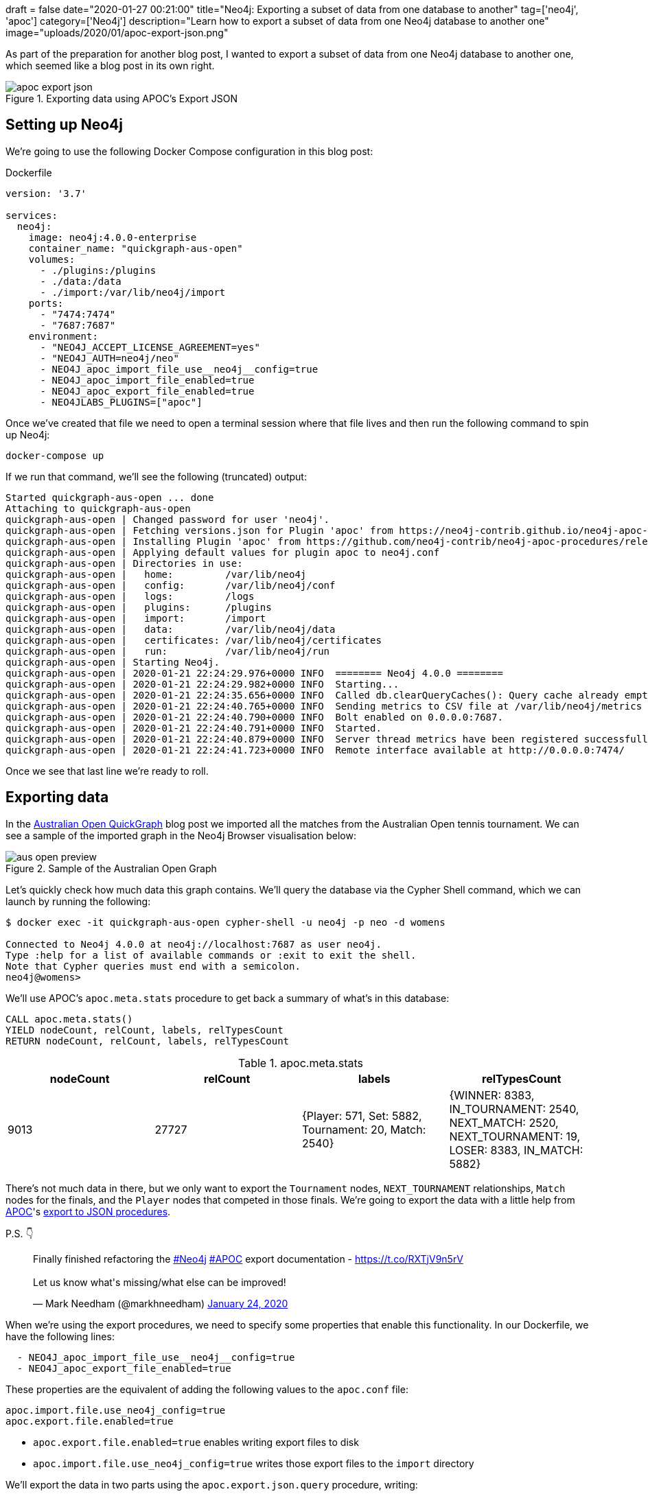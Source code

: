 +++
draft = false
date="2020-01-27 00:21:00"
title="Neo4j: Exporting a subset of data from one database to another"
tag=['neo4j', 'apoc']
category=['Neo4j']
description="Learn how to export a subset of data from one Neo4j database to another one"
image="uploads/2020/01/apoc-export-json.png"
+++

As part of the preparation for another blog post, I wanted to export a subset of data from one Neo4j database to another one, which seemed like a blog post in its own right.

image::{{<siteurl>}}/uploads/2020/01/apoc-export-json.png[title="Exporting data using APOC's Export JSON"]

== Setting up Neo4j

We're going to use the following Docker Compose configuration in this blog post:

.Dockerfile
[source,yaml]
----
version: '3.7'

services:
  neo4j:
    image: neo4j:4.0.0-enterprise
    container_name: "quickgraph-aus-open"
    volumes:
      - ./plugins:/plugins
      - ./data:/data
      - ./import:/var/lib/neo4j/import
    ports:
      - "7474:7474"
      - "7687:7687"
    environment:
      - "NEO4J_ACCEPT_LICENSE_AGREEMENT=yes"
      - "NEO4J_AUTH=neo4j/neo"
      - NEO4J_apoc_import_file_use__neo4j__config=true
      - NEO4J_apoc_import_file_enabled=true
      - NEO4J_apoc_export_file_enabled=true
      - NEO4JLABS_PLUGINS=["apoc"]
----

Once we've created that file we need to open a terminal session where that file lives and then run the following command to spin up Neo4j:

[source,bash]
----
docker-compose up
----

If we run that command, we'll see the following (truncated) output:

[source,text]
----
Started quickgraph-aus-open ... done
Attaching to quickgraph-aus-open
quickgraph-aus-open | Changed password for user 'neo4j'.
quickgraph-aus-open | Fetching versions.json for Plugin 'apoc' from https://neo4j-contrib.github.io/neo4j-apoc-procedures/versions.json
quickgraph-aus-open | Installing Plugin 'apoc' from https://github.com/neo4j-contrib/neo4j-apoc-procedures/releases/download/4.0.0.0/apoc-4.0.0.0-all.jar to /plugins/apoc.jar
quickgraph-aus-open | Applying default values for plugin apoc to neo4j.conf
quickgraph-aus-open | Directories in use:
quickgraph-aus-open |   home:         /var/lib/neo4j
quickgraph-aus-open |   config:       /var/lib/neo4j/conf
quickgraph-aus-open |   logs:         /logs
quickgraph-aus-open |   plugins:      /plugins
quickgraph-aus-open |   import:       /import
quickgraph-aus-open |   data:         /var/lib/neo4j/data
quickgraph-aus-open |   certificates: /var/lib/neo4j/certificates
quickgraph-aus-open |   run:          /var/lib/neo4j/run
quickgraph-aus-open | Starting Neo4j.
quickgraph-aus-open | 2020-01-21 22:24:29.976+0000 INFO  ======== Neo4j 4.0.0 ========
quickgraph-aus-open | 2020-01-21 22:24:29.982+0000 INFO  Starting...
quickgraph-aus-open | 2020-01-21 22:24:35.656+0000 INFO  Called db.clearQueryCaches(): Query cache already empty.
quickgraph-aus-open | 2020-01-21 22:24:40.765+0000 INFO  Sending metrics to CSV file at /var/lib/neo4j/metrics
quickgraph-aus-open | 2020-01-21 22:24:40.790+0000 INFO  Bolt enabled on 0.0.0.0:7687.
quickgraph-aus-open | 2020-01-21 22:24:40.791+0000 INFO  Started.
quickgraph-aus-open | 2020-01-21 22:24:40.879+0000 INFO  Server thread metrics have been registered successfully
quickgraph-aus-open | 2020-01-21 22:24:41.723+0000 INFO  Remote interface available at http://0.0.0.0:7474/
----

Once we see that last line we're ready to roll.

== Exporting data

In the https://markhneedham.com/blog/2020/01/23/quick-graph-australian-open/[Australian Open QuickGraph^] blog post we imported all the matches from the Australian Open tennis tournament.
We can see a sample of the imported graph in the Neo4j Browser visualisation below:

image::{{<siteurl>}}/uploads/2020/01/aus-open-preview.png[title="Sample of the Australian Open Graph"]

Let's quickly check how much data this graph contains.
We'll query the database via the Cypher Shell command, which we can launch by running the following:

[source,bash]
----
$ docker exec -it quickgraph-aus-open cypher-shell -u neo4j -p neo -d womens

Connected to Neo4j 4.0.0 at neo4j://localhost:7687 as user neo4j.
Type :help for a list of available commands or :exit to exit the shell.
Note that Cypher queries must end with a semicolon.
neo4j@womens>
----

We'll use APOC's `apoc.meta.stats` procedure to get back a summary of what's in this database:

[source,cypher]
----
CALL apoc.meta.stats()
YIELD nodeCount, relCount, labels, relTypesCount
RETURN nodeCount, relCount, labels, relTypesCount
----

.apoc.meta.stats
[opts="header"]
|===
| nodeCount | relCount | labels | relTypesCount
|  9013      | 27727    | {Player: 571, Set: 5882, Tournament: 20, Match: 2540} | {WINNER: 8383, IN_TOURNAMENT: 2540, NEXT_MATCH: 2520, NEXT_TOURNAMENT: 19, LOSER: 8383, IN_MATCH: 5882}
|===

There's not much data in there, but we only want to export the `Tournament` nodes, `NEXT_TOURNAMENT` relationships, `Match` nodes for the finals, and the `Player` nodes that competed in those finals.
We're going to export the data with a little help from https://neo4j.com/docs/labs/apoc/3.5/[APOC^]'s https://neo4j.com/docs/labs/apoc/current/export/json/[export to JSON procedures^].

P.S. 👇

++++
<blockquote class="twitter-tweet" data-theme="light"><p lang="en" dir="ltr">Finally finished refactoring the <a href="https://twitter.com/hashtag/Neo4j?src=hash&amp;ref_src=twsrc%5Etfw">#Neo4j</a> <a href="https://twitter.com/hashtag/APOC?src=hash&amp;ref_src=twsrc%5Etfw">#APOC</a> export documentation - <a href="https://t.co/RXTjV9n5rV">https://t.co/RXTjV9n5rV</a><br><br>Let us know what&#39;s missing/what else can be improved!</p>&mdash; Mark Needham (@markhneedham) <a href="https://twitter.com/markhneedham/status/1220813924360163328?ref_src=twsrc%5Etfw">January 24, 2020</a></blockquote> <script async src="https://platform.twitter.com/widgets.js" charset="utf-8"></script>
++++

When we're using the export procedures, we need to specify some properties that enable this functionality.
In our Dockerfile, we have the following lines:

[source,yaml]
----
  - NEO4J_apoc_import_file_use__neo4j__config=true
  - NEO4J_apoc_export_file_enabled=true
----

These properties are the equivalent of adding the following values to the `apoc.conf` file:

[source,yaml]
----
apoc.import.file.use_neo4j_config=true
apoc.export.file.enabled=true
----

* `apoc.export.file.enabled=true` enables writing export files to disk
* `apoc.import.file.use_neo4j_config=true` writes those export files to the `import` directory


We'll export the data in two parts using the `apoc.export.json.query` procedure, writing:

* one query to export the `Tournament` nodes and the `NEXT_TOURNAMENT` relationships between them
* one query to export the `Match` nodes where `round: "F"` and the associated `Player` and `Tournament` nodes and any relationships

.The following query exports the tournaments to the file `tournaments.json`
[source,cypher]
----
WITH "MATCH path = (t1:Tournament)-[rel:NEXT_TOURNAMENT]->(t2)
      RETURN t1, t2, rel" AS query
CALL apoc.export.json.query(query, "tournaments.json", {format: "plain"})
YIELD file
RETURN file
----

The contents of `tournaments.json`, truncated for brevity, are shown below:

.import/tournaments.json
[source,json]
----
{"t1":{"type":"node","id":"256","labels":["Tournament"],"properties":{"year":2000,"name":"Australian Open"}},"t2":{"type":"node","id":"257","labels":["Tournament"],"properties":{"year":2001,"name":"Australian Open"}},"rel":{"id":"10266","type":"relationship","label":"NEXT_TOURNAMENT","start":{"id":"256","labels":["Tournament"]},"end":{"id":"257","labels":["Tournament"]}}}
{"t1":{"type":"node","id":"257","labels":["Tournament"],"properties":{"year":2001,"name":"Australian Open"}},"t2":{"type":"node","id":"258","labels":["Tournament"],"properties":{"year":2002,"name":"Australian Open"}},"rel":{"id":"10267","type":"relationship","label":"NEXT_TOURNAMENT","start":{"id":"257","labels":["Tournament"]},"end":{"id":"258","labels":["Tournament"]}}}
{"t1":{"type":"node","id":"258","labels":["Tournament"],"properties":{"year":2002,"name":"Australian Open"}},"t2":{"type":"node","id":"259","labels":["Tournament"],"properties":{"year":2003,"name":"Australian Open"}},"rel":{"id":"10268","type":"relationship","label":"NEXT_TOURNAMENT","start":{"id":"258","labels":["Tournament"]},"end":{"id":"259","labels":["Tournament"]}}}
...
{"t1":{"type":"node","id":"265","labels":["Tournament"],"properties":{"year":2009,"name":"Australian Open"}},"t2":{"type":"node","id":"266","labels":["Tournament"],"properties":{"year":2010,"name":"Australian Open"}},"rel":{"id":"10275","type":"relationship","label":"NEXT_TOURNAMENT","start":{"id":"265","labels":["Tournament"]},"end":{"id":"266","labels":["Tournament"]}}}
{"t1":{"type":"node","id":"266","labels":["Tournament"],"properties":{"year":2010,"name":"Australian Open"}},"t2":{"type":"node","id":"267","labels":["Tournament"],"properties":{"year":2011,"name":"Australian Open"}},"rel":{"id":"10276","type":"relationship","label":"NEXT_TOURNAMENT","start":{"id":"266","labels":["Tournament"]},"end":{"id":"267","labels":["Tournament"]}}}
{"t1":{"type":"node","id":"267","labels":["Tournament"],"properties":{"year":2011,"name":"Australian Open"}},"t2":{"type":"node","id":"268","labels":["Tournament"],"properties":{"year":2012,"name":"Australian Open"}},"rel":{"id":"10277","type":"relationship","label":"NEXT_TOURNAMENT","start":{"id":"267","labels":["Tournament"]},"end":{"id":"268","labels":["Tournament"]}}}
...
{"t1":{"type":"node","id":"274","labels":["Tournament"],"properties":{"year":2018,"name":"Australian Open"}},"t2":{"type":"node","id":"0","labels":["Tournament"],"properties":{"year":2019,"name":"Australian Open"}},"rel":{"id":"10284","type":"relationship","label":"NEXT_TOURNAMENT","start":{"id":"274","labels":["Tournament"]},"end":{"id":"0","labels":["Tournament"]}}}
----

.The following query exports the final matches and surrounding nodes and relationships to the file `finalists.json`
[source,cypher]
----
WITH "MATCH (t:Tournament)<-[tournRel:IN_TOURNAMENT]-(match:Match {round: 'F'})<-[winnerRel:WINNER]-(winner),
            (loser)-[loserRel:LOSER]->(match)
      RETURN t, tournRel, winner, winnerRel, loser, loserRel, match" AS query
CALL apoc.export.json.query(query, "finalists.json", {format: "plain"})
YIELD file
RETURN file
----

The contents of `finalists.json`, truncated for brevity, are shown below:

.import/finalists.json
[source,json]
----
{"t":{"type":"node","id":"0","labels":["Tournament"],"properties":{"year":2019,"name":"Australian Open"}},"tournRel":{"id":"380","type":"relationship","label":"IN_TOURNAMENT","start":{"id":"191","labels":["Match"]},"end":{"id":"0","labels":["Tournament"]}},"winner":{"type":"node","id":"34","labels":["Player"],"properties":{"name":"Naomi Osaka","id":"211768"}},"winnerRel":{"id":"378","type":"relationship","label":"WINNER","start":{"id":"34","labels":["Player"]},"end":{"id":"191","labels":["Match"]}},"loser":{"type":"node","id":"66","labels":["Player"],"properties":{"name":"Petra Kvitova","id":"201520"}},"loserRel":{"id":"379","type":"relationship","label":"LOSER","start":{"id":"66","labels":["Player"]},"end":{"id":"191","labels":["Match"]}},"match":{"type":"node","id":"191","labels":["Match"],"properties":{"score":"7-6(2) 5-7 6-4","round":"F","id":"20190114_226"}}}
{"t":{"type":"node","id":"256","labels":["Tournament"],"properties":{"year":2000,"name":"Australian Open"}},"tournRel":{"id":"887","type":"relationship","label":"IN_TOURNAMENT","start":{"id":"464","labels":["Match"]},"end":{"id":"256","labels":["Tournament"]}},"winner":{"type":"node","id":"401","labels":["Player"],"properties":{"name":"Lindsay Davenport","id":"200128"}},"winnerRel":{"id":"885","type":"relationship","label":"WINNER","start":{"id":"401","labels":["Player"]},"end":{"id":"464","labels":["Match"]}},"loser":{"type":"node","id":"276","labels":["Player"],"properties":{"name":"Martina Hingis","id":"200001"}},"loserRel":{"id":"886","type":"relationship","label":"LOSER","start":{"id":"276","labels":["Player"]},"end":{"id":"464","labels":["Match"]}},"match":{"type":"node","id":"464","labels":["Match"],"properties":{"score":"6-1 7-5","round":"F","id":"20000117_127"}}}
...
{"t":{"type":"node","id":"260","labels":["Tournament"],"properties":{"year":2004,"name":"Australian Open"}},"tournRel":{"id":"2405","type":"relationship","label":"IN_TOURNAMENT","start":{"id":"1054","labels":["Match"]},"end":{"id":"260","labels":["Tournament"]}},"winner":{"type":"node","id":"278","labels":["Player"],"properties":{"name":"Justine Henin","id":"200003"}},"winnerRel":{"id":"2403","type":"relationship","label":"WINNER","start":{"id":"278","labels":["Player"]},"end":{"id":"1054","labels":["Match"]}},"loser":{"type":"node","id":"547","labels":["Player"],"properties":{"name":"Kim Clijsters","id":"200079"}},"loserRel":{"id":"2404","type":"relationship","label":"LOSER","start":{"id":"547","labels":["Player"]},"end":{"id":"1054","labels":["Match"]}},"match":{"type":"node","id":"1054","labels":["Match"],"properties":{"score":"6-3 4-6 6-3","round":"F","id":"20040119_127"}}}
...
{"t":{"type":"node","id":"274","labels":["Tournament"],"properties":{"year":2018,"name":"Australian Open"}},"tournRel":{"id":"7745","type":"relationship","label":"IN_TOURNAMENT","start":{"id":"2984","labels":["Match"]},"end":{"id":"274","labels":["Tournament"]}},"winner":{"type":"node","id":"96","labels":["Player"],"properties":{"name":"Caroline Wozniacki","id":"201496"}},"winnerRel":{"id":"7743","type":"relationship","label":"WINNER","start":{"id":"96","labels":["Player"]},"end":{"id":"2984","labels":["Match"]}},"loser":{"type":"node","id":"2","labels":["Player"],"properties":{"name":"Simona Halep","id":"201594"}},"loserRel":{"id":"7744","type":"relationship","label":"LOSER","start":{"id":"2","labels":["Player"]},"end":{"id":"2984","labels":["Match"]}},"match":{"type":"node","id":"2984","labels":["Match"],"properties":{"score":"7-6(2) 3-6 6-4","round":"F","id":"20180115_701"}}}
----

== Importing data

We're now ready to import the data into a new database.
Let's first create a new database and start using it:

[source,cypher]
----
:use system;
CREATE DATABASE blog;
:use blog
----

Before we import any data, let's create the constraints that we had on our original database:

[source, cypher]
----
CREATE CONSTRAINT ON (p:Player)
ASSERT p.id IS UNIQUE;

CREATE CONSTRAINT ON (m:Match)
ASSERT m.id IS UNIQUE;

CREATE CONSTRAINT ON (t:Tournament)
ASSERT (t.name, t.year) IS NODE KEY;
----

We can check that those have been created by running the following command:

[source,cypher]
----
CALL db.indexes();
----

.CALL db.indexes()
[opts="header"]
|===
| id | name                  | state    | populationPercent | uniqueness | type    | entityType | labelsOrTypes  | properties       | provider
| 5  | "constraint_989cb13a" | "ONLINE" | 100.0             | "UNIQUE"   | "BTREE" | "NODE"     | ["Tournament"] | ["name", "year"] | "native-btree-1.0"
| 3  | "constraint_a016a763" | "ONLINE" | 100.0             | "UNIQUE"   | "BTREE" | "NODE"     | ["Match"]      | ["id"]           | "native-btree-1.0"
| 1  | "constraint_cbe92269" | "ONLINE" | 100.0             | "UNIQUE"   | "BTREE" | "NODE"     | ["Player"]     | ["id"]           | "native-btree-1.0"
|===

Alright, it's time to import the data!
We're going to use the `apoc.load.json` procedure to do this, and we'll start with `tournaments.json`.

When we're using the import procedures, we need to specify some properties that enable importing from local files.
In our Dockerfile, we have the following lines:

[source,yaml]
----
  - NEO4J_apoc_import_file_use__neo4j__config=true
  - NEO4J_apoc_import_file_enabled=true
----

These properties are the equivalent of adding the following values to the `apoc.conf` file:

[source,yaml]
----
apoc.import.file.use_neo4j_config=true
apoc.import.file.enabled=true
----

* `apoc.import.file.enabled=true` enables reading files to disk
* `apoc.import.file.use_neo4j_config=true` reads those files from the `import` directory

Let's quickly run an exploratory query to remind ourselves the data that we'll be working with:

[source,cypher]
----
CALL apoc.load.json("tournaments.json")
YIELD value
RETURN value.t1, value.t2, value.rel
LIMIT 1;
----

.Exploring `tournaments.json`
[opts="header"]
|===
| value.t1                                                                                             | value.t2                                                                                             | value.rel
| {id: "256", type: "node", properties: {name: "Australian Open", year: 2000}, labels: ["Tournament"]} | {id: "257", type: "node", properties: {name: "Australian Open", year: 2001}, labels: ["Tournament"]} | {start: {id: "256", labels: ["Tournament"]}, end: {id: "257", labels: ["Tournament"]}, id: "10266", label: "NEXT_TOURNAMENT", type: "relationship"}
|===

where:

* `t1` and `t2` represent `Tournament` nodes
* `rel` represents the `NEXT_TOURNAMENT` relationship

We can recreate the original graph structure by running the following query:

[source,cypher]
----
CALL apoc.load.json("tournaments.json") YIELD value
CALL apoc.merge.node(value.t1.labels, value.t1.properties) YIELD node AS t1
CALL apoc.merge.node(value.t2.labels, value.t2.properties) YIELD node AS t2
CALL apoc.merge.relationship(t1, value.rel.label, {}, {}, t2, {}) YIELD rel
RETURN count(*);
----

We're using the `apoc.merge.node` and `apoc.merge.relationship` procedures to create the nodes and relationships.
These procedures are the equivalent of Cypher's https://neo4j.com/docs/cypher-manual/current/clauses/merge/[`MERGE`^] clause, and come in handy when we're importing data from a dynamic source
e.g. a JSON file

.Results
[opts="header"]
|===
| count(*)
| 19
|===

Everything looks good, but let's quickly check the contents of our database by running the `apoc.meta.stats` procedure that we ran earlier:

[source,cypher]
----
CALL apoc.meta.stats()
YIELD nodeCount, relCount, labels, relTypesCount
RETURN nodeCount, relCount, labels, relTypesCount;
----

.apoc.meta.stats
[opts="header"]
|===
| nodeCount | relCount | labels | relTypesCount
|  20        | 19       | {Tournament: 20} | {NEXT_TOURNAMENT: 19}
|===

So we've got 20 nodes representing the 20 tournaments from 2000 to 2019 and 19 relationships between them.
So far so good.

Time to import `finalists.json`.
We'll start with an exploratory query:

[source,cypher]
----
CALL apoc.load.json("finalists.json")
YIELD value
RETURN value.t, value.tournRel,
       value.winner, value.winnerRel,
       value.loser, value.loserRel,
       value.match
LIMIT 1;
----

.Exploring `finalists.json`
[opts="header"]
|===
| value.t | value.tournRel   | value.winner                                                                                  | value.winnerRel                                                                                                                | value.loser                                                                                     | value.loserRel                                                                                                                | value.match
| {id: "0", type: "node", properties: {name: "Australian Open", year: 2019}, labels: ["Tournament"]} | {start: {id: "191", labels: ["Match"]}, end: {id: "0", labels: ["Tournament"]}, id: "380", label: "IN_TOURNAMENT", type: "relationship"} | {id: "34", type: "node", properties: {name: "Naomi Osaka", id: "211768"}, labels: ["Player"]} | {start: {id: "34", labels: ["Player"]}, end: {id: "191", labels: ["Match"]}, id: "378", label: "WINNER", type: "relationship"} | {id: "66", type: "node", properties: {name: "Petra Kvitova", id: "201520"}, labels: ["Player"]} | {start: {id: "66", labels: ["Player"]}, end: {id: "191", labels: ["Match"]}, id: "379", label: "LOSER", type: "relationship"} | {id: "191", type: "node", properties: {score: "7-6(2) 5-7 6-4", id: "20190114_226", round: "F"}, labels: ["Match"]}
|===

where:

* `t` represents the `Tournament` node
* `winner` and `loser` represent `Player` nodes
* `match` represents the `Match` node
* `winnerRel` represents the `WINNER` relationship between a `Player` and a `Match`
* `loserRel` represents the `LOSER` relationship between a `Player` and a `Match`
* `tournRel` represents the `IN_TOURNAMENT` relationship between a `Match` and a `Tournament`

Let's now run the following query to import our matches:

[source,cypher]
----
CALL apoc.load.json("finalists.json") yield value
CALL apoc.merge.node(value.winner.labels, value.winner.properties) YIELD node AS winner
CALL apoc.merge.node(value.loser.labels, value.loser.properties) YIELD node AS loser
CALL apoc.merge.node(value.match.labels, value.match.properties) YIELD node AS match
CALL apoc.merge.node(value.t.labels, value.t.properties) YIELD node AS tournament
CALL apoc.merge.relationship(winner, value.winnerRel.label, {}, {}, match, {}) YIELD rel AS winnerRel
CALL apoc.merge.relationship(loser, value.loserRel.label, {}, {}, match, {}) YIELD rel AS loserRel
CALL apoc.merge.relationship(match, value.tournRel.label, {}, {}, tournament, {}) YIELD rel AS tournRel
return count(*);
----

.Results
[opts="header"]
|===
| count(*)
| 20
|===

Let's do one last call to `apoc.meta.stats`:

[source,cypher]
----
CALL apoc.meta.stats()
YIELD nodeCount, relCount, labels, relTypesCount
RETURN nodeCount, relCount, labels, relTypesCount;
----

.apoc.meta.stats
[opts="header"]
|===
| nodeCount | relCount | labels | relTypesCount
|  59        | 79       | {Player: 19, Tournament: 20, Match: 20} | {WINNER: 20, LOSER: 20, IN_TOURNAMENT: 20, NEXT_TOURNAMENT: 19}
|===

And finally, let's run one of the queries from the original QuickGraph post to check that everything's in order:

[source,cypher]
----
MATCH (winner:Player)-[:WINNER]->(match:Match {round: "F"})<-[:LOSER]-(loser),
      (match)-[:IN_TOURNAMENT]->(tournament)
RETURN tournament.year AS year, winner.name AS winner,
       loser.name AS loser, match.score AS score
ORDER BY tournament.year
----

.Results
[opts="header"]
|===
| year | winner               | loser                | score
| 2000 | "Lindsay Davenport"  | "Martina Hingis"     | "6-1 7-5"
| 2001 | "Jennifer Capriati"  | "Martina Hingis"     | "6-4 6-3"
| 2002 | "Jennifer Capriati"  | "Martina Hingis"     | "4-6 7-6(7) 6-2"
| 2003 | "Serena Williams"    | "Venus Williams"     | "7-6(4) 3-6 6-4"
| 2004 | "Justine Henin"      | "Kim Clijsters"      | "6-3 4-6 6-3"
| 2005 | "Serena Williams"    | "Lindsay Davenport"  | "2-6 6-3 6-0"
| 2006 | "Amelie Mauresmo"    | "Justine Henin"      | "6-1 2-0 RET"
| 2007 | "Serena Williams"    | "Maria Sharapova"    | "6-1 6-2"
| 2008 | "Maria Sharapova"    | "Ana Ivanovic"       | "7-5 6-3"
| 2009 | "Serena Williams"    | "Dinara Safina"      | "6-0 6-3"
| 2010 | "Serena Williams"    | "Justine Henin"      | "6-4 3-6 6-2"
| 2011 | "Kim Clijsters"      | "Na Li"              | "3-6 6-3 6-3"
| 2012 | "Victoria Azarenka"  | "Maria Sharapova"    | "6-3 6-0"
| 2013 | "Victoria Azarenka"  | "Na Li"              | "4-6 6-4 6-3"
| 2014 | "Na Li"              | "Dominika Cibulkova" | "7-6(3) 6-0"
| 2015 | "Serena Williams"    | "Maria Sharapova"    | "6-3 7-6(5)"
| 2016 | "Angelique Kerber"   | "Serena Williams"    | "6-4 3-6 6-4"
| 2017 | "Serena Williams"    | "Venus Williams"     | "6-4 6-4"
| 2018 | "Caroline Wozniacki" | "Simona Halep"       | "7-6(2) 3-6 6-4"
| 2019 | "Naomi Osaka"        | "Petra Kvitova"      | "7-6(2) 5-7 6-4"
|===

Same results as before, which I think classifies as a #win!
